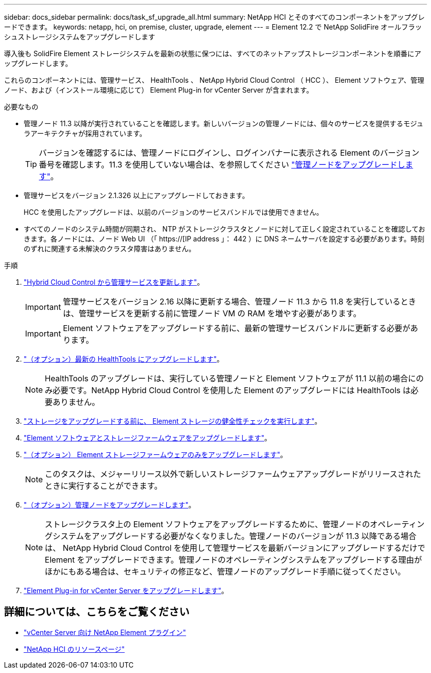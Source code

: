 ---
sidebar: docs_sidebar 
permalink: docs/task_sf_upgrade_all.html 
summary: NetApp HCI とそのすべてのコンポーネントをアップグレードできます。 
keywords: netapp, hci, on premise, cluster, upgrade, element 
---
= Element 12.2 で NetApp SolidFire オールフラッシュストレージシステムをアップグレードします


[role="lead"]
導入後も SolidFire Element ストレージシステムを最新の状態に保つには、すべてのネットアップストレージコンポーネントを順番にアップグレードします。

これらのコンポーネントには、管理サービス、 HealthTools 、 NetApp Hybrid Cloud Control （ HCC ）、 Element ソフトウェア、管理ノード、および（インストール環境に応じて） Element Plug-in for vCenter Server が含まれます。

.必要なもの
* 管理ノード 11.3 以降が実行されていることを確認します。新しいバージョンの管理ノードには、個々のサービスを提供するモジュラアーキテクチャが採用されています。
+

TIP: バージョンを確認するには、管理ノードにログインし、ログインバナーに表示される Element のバージョン番号を確認します。11.3 を使用していない場合は、を参照してください link:task_hcc_upgrade_management_node.html["管理ノードをアップグレードします"]。

* 管理サービスをバージョン 2.1.326 以上にアップグレードしておきます。
+
HCC を使用したアップグレードは、以前のバージョンのサービスバンドルでは使用できません。

* すべてのノードのシステム時間が同期され、 NTP がストレージクラスタとノードに対して正しく設定されていることを確認しておきます。各ノードには、ノード Web UI （「 https://[IP address 」： 442 ）に DNS ネームサーバを設定する必要があります。時刻のずれに関連する未解決のクラスタ障害はありません。


.手順
. link:task_hcc_update_management_services.html["Hybrid Cloud Control から管理サービスを更新します"]。
+

IMPORTANT: 管理サービスをバージョン 2.16 以降に更新する場合、管理ノード 11.3 から 11.8 を実行しているときは、管理サービスを更新する前に管理ノード VM の RAM を増やす必要があります。

+

IMPORTANT: Element ソフトウェアをアップグレードする前に、最新の管理サービスバンドルに更新する必要があります。

. link:task_upgrade_element_latest_healthtools.html["（オプション）最新の HealthTools にアップグレードします"]。
+

NOTE: HealthTools のアップグレードは、実行している管理ノードと Element ソフトウェアが 11.1 以前の場合にのみ必要です。NetApp Hybrid Cloud Control を使用した Element のアップグレードには HealthTools は必要ありません。

. link:task_hcc_upgrade_element_prechecks.html["ストレージをアップグレードする前に、 Element ストレージの健全性チェックを実行します"]。
. link:task_hcc_upgrade_element_software.html["Element ソフトウェアとストレージファームウェアをアップグレードします"]。
. link:task_hcc_upgrade_storage_firmware.html["（オプション） Element ストレージファームウェアのみをアップグレードします"]。
+

NOTE: このタスクは、メジャーリリース以外で新しいストレージファームウェアアップグレードがリリースされたときに実行することができます。

. link:task_hcc_upgrade_management_node.html["（オプション）管理ノードをアップグレードします"]。
+

NOTE: ストレージクラスタ上の Element ソフトウェアをアップグレードするために、管理ノードのオペレーティングシステムをアップグレードする必要がなくなりました。管理ノードのバージョンが 11.3 以降である場合は、 NetApp Hybrid Cloud Control を使用して管理サービスを最新バージョンにアップグレードするだけで Element をアップグレードできます。管理ノードのオペレーティングシステムをアップグレードする理由がほかにもある場合は、セキュリティの修正など、管理ノードのアップグレード手順に従ってください。

. link:task_vcp_upgrade_plugin.html["Element Plug-in for vCenter Server をアップグレードします"]。


[discrete]
== 詳細については、こちらをご覧ください

* https://docs.netapp.com/us-en/vcp/index.html["vCenter Server 向け NetApp Element プラグイン"^]
* https://www.netapp.com/hybrid-cloud/hci-documentation/["NetApp HCI のリソースページ"^]

